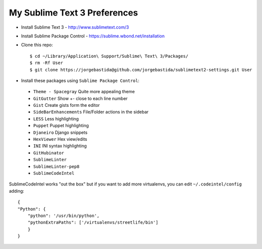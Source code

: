 My Sublime Text 3 Preferences
-----------------------------

* Install Sublime Text 3 - http://www.sublimetext.com/3
* Install Sublime Package Control - https://sublime.wbond.net/installation

* Clone this repo::

    $ cd ~/Library/Application\ Support/Sublime\ Text\ 3/Packages/
    $ rm -Rf User
    $ git clone https://jorgebastida@github.com/jorgebastida/sublimetext2-settings.git User

* Install these packages using ``Sublime Package Control``:
 * ``Theme - Spacegray`` Quite more appealing theme
 * ``GitGutter`` Show +- close to each line number
 * ``Gist`` Create gists form the editor
 * ``SideBarEnhancements`` File/Folder actions in the sidebar
 * ``LESS`` Less highlighting
 * ``Puppet`` Puppet highlighting
 * ``Djaneiro`` Django snippets
 * ``Hex​Viewer`` Hex​ view/edits
 * ``INI`` INI syntax highlighting
 * ``GitHubinator``
 * ``SublimeLinter``
 * ``SublimeLinter-pep8``
 * ``SublimeCodeIntel``


SublimeCodeIntel works "out the box" but if you want to add more virtualenvs, you can edit ``~/.codeintel/config`` adding::

    {
    "Python": {
        "python": '/usr/bin/python',
        "pythonExtraPaths": ['/virtualenvs/streetlife/bin']
        }
    }
